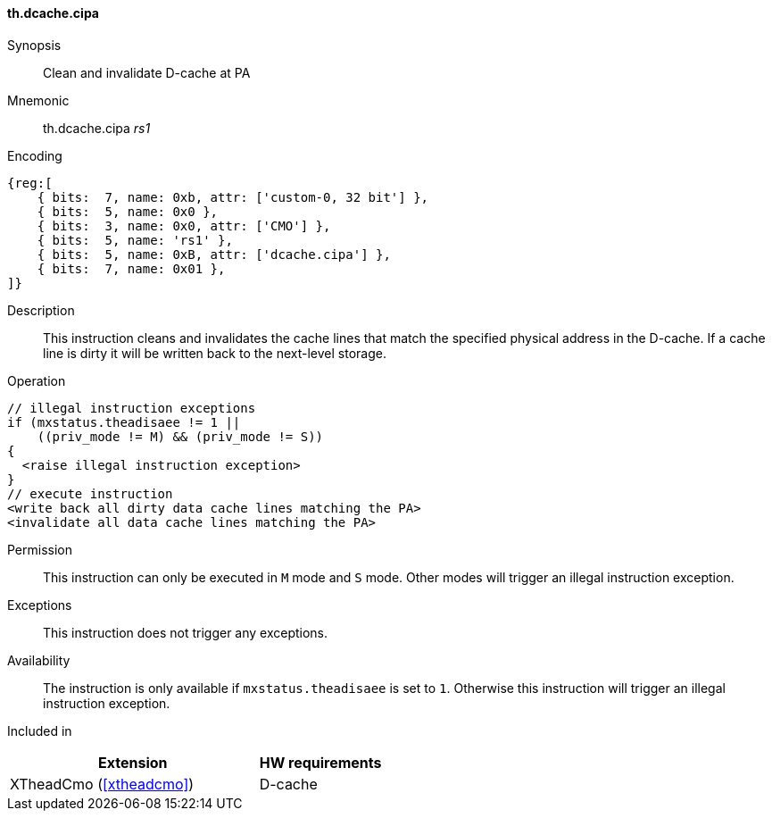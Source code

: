 [#insns-xtheadcmo-dcache_cipa,reftext=Clean & invalidate D-cache at PA]
==== th.dcache.cipa

Synopsis::
Clean and invalidate D-cache at PA

Mnemonic::
th.dcache.cipa _rs1_

Encoding::
[wavedrom, , svg]
....
{reg:[
    { bits:  7, name: 0xb, attr: ['custom-0, 32 bit'] },
    { bits:  5, name: 0x0 },
    { bits:  3, name: 0x0, attr: ['CMO'] },
    { bits:  5, name: 'rs1' },
    { bits:  5, name: 0xB, attr: ['dcache.cipa'] },
    { bits:  7, name: 0x01 },
]}
....

Description::
This instruction cleans and invalidates the cache lines that match the specified physical address in the D-cache.
If a cache line is dirty it will be written back to the next-level storage.

Operation::
[source,sail]
--
// illegal instruction exceptions
if (mxstatus.theadisaee != 1 ||
    ((priv_mode != M) && (priv_mode != S))
{
  <raise illegal instruction exception>
}
// execute instruction
<write back all dirty data cache lines matching the PA>
<invalidate all data cache lines matching the PA>
--

Permission::
This instruction can only be executed in `M` mode and `S` mode. Other modes will trigger an illegal instruction exception.

Exceptions::
This instruction does not trigger any exceptions.

Availability::
The instruction is only available if `mxstatus.theadisaee` is set to `1`. Otherwise this instruction will trigger an illegal instruction exception.

Included in::
[%header,cols="4,2"]
|===
|Extension
|HW requirements

|XTheadCmo (<<#xtheadcmo>>)
|D-cache
|===


